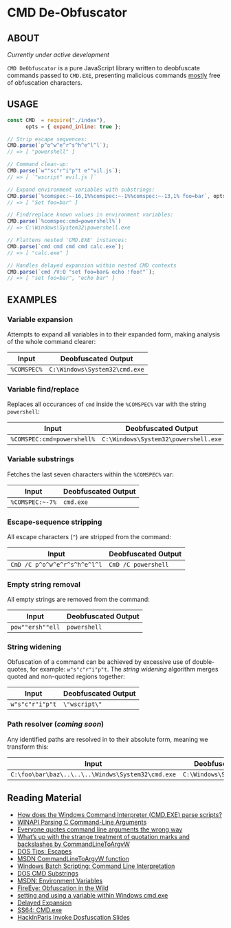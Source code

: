 * CMD De-Obfuscator

** ABOUT

/Currently under active development/

~CMD DeObfuscator~ is a pure JavaScript library written to deobfuscate
commands passed to ~CMD.EXE~, presenting malicious commands _mostly_
free of obfuscation characters.

** USAGE
#+BEGIN_SRC javascript
const CMD  = require("./index"),
      opts = { expand_inline: true };

// Strip escape sequences:
CMD.parse(`p^o^w^e^r^s^h^e^l^l`);
// => [ "powershell" ]

// Command clean-up:
CMD.parse(`w""sc"r"i"p"t e""vil.js`);
// => [ `"wscript" evil.js ]`

// Expand environment variables with substrings:
CMD.parse(`%comspec:~-16,1%%comspec:~-1%%comspec:~-13,1% foo=bar`, opts);
// => [ "Set foo=bar" ]

// Find/replace known values in environment variables:
CMD.parse(`%comspec:cmd=powershell%`)
// => C:\Windows\System32\powershell.exe

// Flattens nested 'CMD.EXE' instances:
CMD.parse(`cmd cmd cmd cmd calc.exe`);
// => [ "calc.exe" ]

// Handles delayed expansion within nested CMD contexts
CMD.parse(`cmd /V:O "set foo=bar& echo !foo!"`);
// => [ "set foo=bar", "echo bar" ]
#+END_SRC

** EXAMPLES
*** Variable expansion
Attempts to expand all variables in to their expanded form, making
analysis of the whole command clearer:
| Input       | Deobfuscated Output           |
|-------------+-------------------------------|
| ~%COMSPEC%~ | ~C:\Windows\System32\cmd.exe~ |

*** Variable find/replace
Replaces all occurances of ~cmd~ inside the ~%COMSPEC%~ var with the
string ~powershell~:
| Input                      | Deobfuscated Output                  |
|----------------------------+--------------------------------------|
| ~%COMSPEC:cmd=powershell%~ | ~C:\Windows\System32\powershell.exe~ |

*** Variable substrings
Fetches the last seven characters within the ~%COMSPEC%~ var:
| Input           | Deobfuscated Output |
|-----------------+---------------------|
| =%COMSPEC:~-7%= | ~cmd.exe~           |

*** Escape-sequence stripping
All escape characters (~^~) are stripped from the command:
| Input                        | Deobfuscated Output |
|------------------------------+---------------------|
| ~CmD /C p^o^w^e^r^s^h^e^l^l~ | ~CmD /C powershell~ |

*** Empty string removal
All empty strings are removed from the command:
| Input            | Deobfuscated Output |
|------------------+---------------------|
| ~pow""ersh""ell~ | ~powershell~        |

*** String widening
Obfuscation of a command can be achieved by excessive use of
double-quotes, for example: =w"s"c"r"i"p"t=.  The /string widening/
algorithm merges quoted and non-quoted regions together:
| Input           | Deobfuscated Output |
|-----------------+---------------------|
| ~w"s"c"r"i"p"t~ | =\"wscript\"=         |

*** Path resolver (/coming soon/)
Any identified paths are resolved in to their absolute form, meaning
we transform this:
| Input                                             | Deobfuscated Output           |
|---------------------------------------------------+-------------------------------|
| ~C:\foo\bar\baz\..\..\..\Windws\System32\cmd.exe~ | ~C:\Windows\System32\cmd.exe~ |

** Reading Material

 - [[https://stackoverflow.com/questions/4094699/how-does-the-windows-command-interpreter-cmd-exe-parse-scripts][How does the Windows Command Interpreter (CMD.EXE) parse scripts?]]
 - [[https://msdn.microsoft.com/en-us/library/a1y7w461.aspx][WINAPI Parsing C Command-Line Arguments]]
 - [[https://blogs.msdn.microsoft.com/twistylittlepassagesallalike/2011/04/23/everyone-quotes-command-line-arguments-the-wrong-way/][Everyone quotes command line arguments the wrong way]]
 - [[https://blogs.msdn.microsoft.com/oldnewthing/20100917-00/?p=12833/][What’s up with the strange treatment of quotation marks and backslashes by CommandLineToArgvW]]
 - [[https://www.dostips.com/?t=Snippets.Escape][DOS Tips: Escapes]]
 - [[https://docs.microsoft.com/en-gb/windows/desktop/api/shellapi/nf-shellapi-commandlinetoargvw][MSDN CommandLineToArgvW function]]
 - [[https://en.wikibooks.org/wiki/Windows_Batch_Scripting#How_a_command_line_is_interpreted][Windows Batch Scripting: Command Line Interpretation]]
 - [[https://ss64.com/nt/syntax-substring.html][DOS CMD Substrings]]
 - [[https://docs.microsoft.com/en-gb/windows/desktop/ProcThread/environment-variables][MSDN: Environment Variables]]
 - [[https://www.fireeye.com/blog/threat-research/2017/06/obfuscation-in-the-wild.html][FireEye: Obfuscation in the Wild]]
 - [[https://superuser.com/questions/223104/setting-and-using-variable-within-same-command-line-in-windows-cmd-exe][setting and using a variable within Windows cmd.exe]]
 - [[https://ss64.com/nt/delayedexpansion.html][Delayed Expansion]]
 - [[https://ss64.com/nt/cmd.html][SS64: CMD.exe]]
 - [[https://hackinparis.com/data/slides/2018/talks/HIP2018_Daniel_Bohannon_Invoke_Dosfuscation.pdf][HackInParis Invoke Dosfuscation Slides]]
